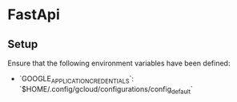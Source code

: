 * FastApi

** Setup

Ensure that the following environment variables have been defined:

- `GOOGLE_APPLICATION_CREDENTIALS`: `$HOME/.config/gcloud/configurations/config_default`
